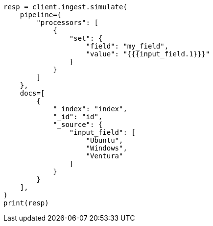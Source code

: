 // This file is autogenerated, DO NOT EDIT
// ingest/processors/set.asciidoc:96

[source, python]
----
resp = client.ingest.simulate(
    pipeline={
        "processors": [
            {
                "set": {
                    "field": "my_field",
                    "value": "{{{input_field.1}}}"
                }
            }
        ]
    },
    docs=[
        {
            "_index": "index",
            "_id": "id",
            "_source": {
                "input_field": [
                    "Ubuntu",
                    "Windows",
                    "Ventura"
                ]
            }
        }
    ],
)
print(resp)
----
